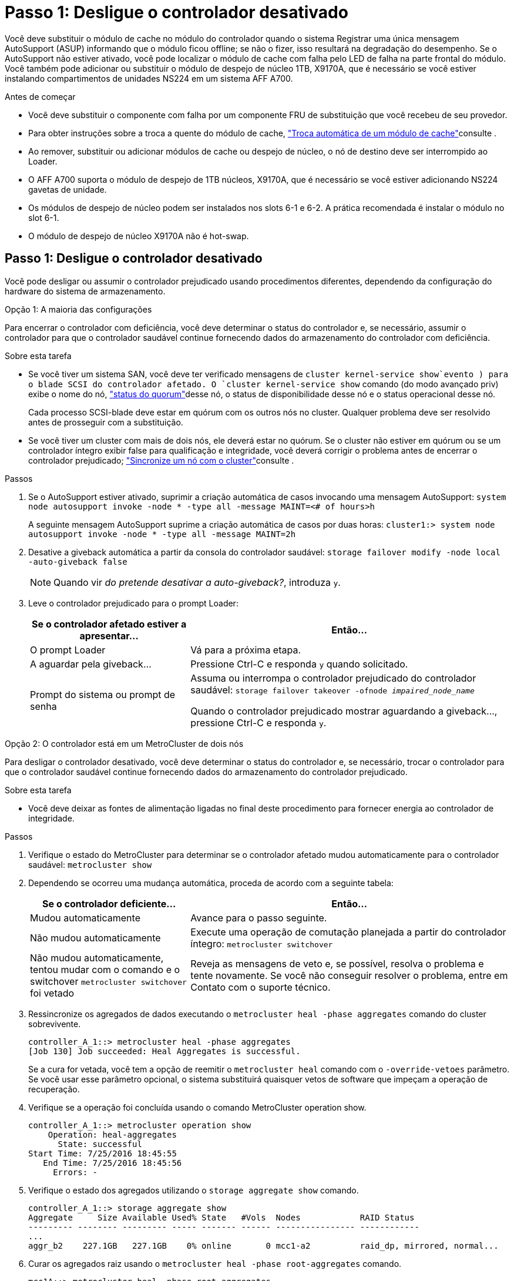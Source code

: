 = Passo 1: Desligue o controlador desativado
:allow-uri-read: 


Você deve substituir o módulo de cache no módulo do controlador quando o sistema Registrar uma única mensagem AutoSupport (ASUP) informando que o módulo ficou offline; se não o fizer, isso resultará na degradação do desempenho. Se o AutoSupport não estiver ativado, você pode localizar o módulo de cache com falha pelo LED de falha na parte frontal do módulo. Você também pode adicionar ou substituir o módulo de despejo de núcleo 1TB, X9170A, que é necessário se você estiver instalando compartimentos de unidades NS224 em um sistema AFF A700.

.Antes de começar
* Você deve substituir o componente com falha por um componente FRU de substituição que você recebeu de seu provedor.
* Para obter instruções sobre a troca a quente do módulo de cache, link:../fas9000/caching-module-hot-swap.html["Troca automática de um módulo de cache"]consulte .
* Ao remover, substituir ou adicionar módulos de cache ou despejo de núcleo, o nó de destino deve ser interrompido ao Loader.
* O AFF A700 suporta o módulo de despejo de 1TB núcleos, X9170A, que é necessário se você estiver adicionando NS224 gavetas de unidade.
* Os módulos de despejo de núcleo podem ser instalados nos slots 6-1 e 6-2. A prática recomendada é instalar o módulo no slot 6-1.
* O módulo de despejo de núcleo X9170A não é hot-swap.




== Passo 1: Desligue o controlador desativado

Você pode desligar ou assumir o controlador prejudicado usando procedimentos diferentes, dependendo da configuração do hardware do sistema de armazenamento.

[role="tabbed-block"]
====
.Opção 1: A maioria das configurações
--
Para encerrar o controlador com deficiência, você deve determinar o status do controlador e, se necessário, assumir o controlador para que o controlador saudável continue fornecendo dados do armazenamento do controlador com deficiência.

.Sobre esta tarefa
* Se você tiver um sistema SAN, você deve ter verificado mensagens de  `cluster kernel-service show`evento ) para o blade SCSI do controlador afetado. O `cluster kernel-service show` comando (do modo avançado priv) exibe o nome do nó, link:https://docs.netapp.com/us-en/ontap/system-admin/display-nodes-cluster-task.html["status do quorum"]desse nó, o status de disponibilidade desse nó e o status operacional desse nó.
+
Cada processo SCSI-blade deve estar em quórum com os outros nós no cluster. Qualquer problema deve ser resolvido antes de prosseguir com a substituição.

* Se você tiver um cluster com mais de dois nós, ele deverá estar no quórum. Se o cluster não estiver em quórum ou se um controlador íntegro exibir false para qualificação e integridade, você deverá corrigir o problema antes de encerrar o controlador prejudicado; link:https://docs.netapp.com/us-en/ontap/system-admin/synchronize-node-cluster-task.html?q=Quorum["Sincronize um nó com o cluster"^]consulte .


.Passos
. Se o AutoSupport estiver ativado, suprimir a criação automática de casos invocando uma mensagem AutoSupport: `system node autosupport invoke -node * -type all -message MAINT=<# of hours>h`
+
A seguinte mensagem AutoSupport suprime a criação automática de casos por duas horas: `cluster1:> system node autosupport invoke -node * -type all -message MAINT=2h`

. Desative a giveback automática a partir da consola do controlador saudável: `storage failover modify -node local -auto-giveback false`
+

NOTE: Quando vir _do pretende desativar a auto-giveback?_, introduza `y`.

. Leve o controlador prejudicado para o prompt Loader:
+
[cols="1,2"]
|===
| Se o controlador afetado estiver a apresentar... | Então... 


 a| 
O prompt Loader
 a| 
Vá para a próxima etapa.



 a| 
A aguardar pela giveback...
 a| 
Pressione Ctrl-C e responda `y` quando solicitado.



 a| 
Prompt do sistema ou prompt de senha
 a| 
Assuma ou interrompa o controlador prejudicado do controlador saudável: `storage failover takeover -ofnode _impaired_node_name_`

Quando o controlador prejudicado mostrar aguardando a giveback..., pressione Ctrl-C e responda `y`.

|===


--
.Opção 2: O controlador está em um MetroCluster de dois nós
--
Para desligar o controlador desativado, você deve determinar o status do controlador e, se necessário, trocar o controlador para que o controlador saudável continue fornecendo dados do armazenamento do controlador prejudicado.

.Sobre esta tarefa
* Você deve deixar as fontes de alimentação ligadas no final deste procedimento para fornecer energia ao controlador de integridade.


.Passos
. Verifique o estado do MetroCluster para determinar se o controlador afetado mudou automaticamente para o controlador saudável: `metrocluster show`
. Dependendo se ocorreu uma mudança automática, proceda de acordo com a seguinte tabela:
+
[cols="1,2"]
|===
| Se o controlador deficiente... | Então... 


 a| 
Mudou automaticamente
 a| 
Avance para o passo seguinte.



 a| 
Não mudou automaticamente
 a| 
Execute uma operação de comutação planejada a partir do controlador íntegro: `metrocluster switchover`



 a| 
Não mudou automaticamente, tentou mudar com o comando e o switchover `metrocluster switchover` foi vetado
 a| 
Reveja as mensagens de veto e, se possível, resolva o problema e tente novamente. Se você não conseguir resolver o problema, entre em Contato com o suporte técnico.

|===
. Ressincronize os agregados de dados executando o `metrocluster heal -phase aggregates` comando do cluster sobrevivente.
+
[listing]
----
controller_A_1::> metrocluster heal -phase aggregates
[Job 130] Job succeeded: Heal Aggregates is successful.
----
+
Se a cura for vetada, você tem a opção de reemitir o `metrocluster heal` comando com o `-override-vetoes` parâmetro. Se você usar esse parâmetro opcional, o sistema substituirá quaisquer vetos de software que impeçam a operação de recuperação.

. Verifique se a operação foi concluída usando o comando MetroCluster operation show.
+
[listing]
----
controller_A_1::> metrocluster operation show
    Operation: heal-aggregates
      State: successful
Start Time: 7/25/2016 18:45:55
   End Time: 7/25/2016 18:45:56
     Errors: -
----
. Verifique o estado dos agregados utilizando o `storage aggregate show` comando.
+
[listing]
----
controller_A_1::> storage aggregate show
Aggregate     Size Available Used% State   #Vols  Nodes            RAID Status
--------- -------- --------- ----- ------- ------ ---------------- ------------
...
aggr_b2    227.1GB   227.1GB    0% online       0 mcc1-a2          raid_dp, mirrored, normal...
----
. Curar os agregados raiz usando o `metrocluster heal -phase root-aggregates` comando.
+
[listing]
----
mcc1A::> metrocluster heal -phase root-aggregates
[Job 137] Job succeeded: Heal Root Aggregates is successful
----
+
Se a recuperação for vetada, você terá a opção de reemitir o `metrocluster heal` comando com o parâmetro -override-vetos. Se você usar esse parâmetro opcional, o sistema substituirá quaisquer vetos de software que impeçam a operação de recuperação.

. Verifique se a operação heal está concluída usando o `metrocluster operation show` comando no cluster de destino:
+
[listing]
----

mcc1A::> metrocluster operation show
  Operation: heal-root-aggregates
      State: successful
 Start Time: 7/29/2016 20:54:41
   End Time: 7/29/2016 20:54:42
     Errors: -
----
. No módulo do controlador desativado, desligue as fontes de alimentação.


--
====


== Passo 2: Substitua ou adicione um módulo de cache

Os módulos NVMe SSD Flash Cache (FlashCache ou módulos de cache) são módulos separados. Eles estão localizados na parte frontal do módulo NVRAM. Para substituir ou adicionar um módulo de armazenamento em cache, localize-o na parte traseira do sistema na ranhura 6 e, em seguida, siga a sequência específica de passos para o substituir.

.Antes de começar
Dependendo da situação, seu sistema de storage precisa atender a certos critérios:

* Ele deve ter o sistema operacional apropriado para o módulo de cache que você está instalando.
* A TI precisa dar suporte à capacidade de armazenamento em cache.
* O nó de destino deve estar no prompt DO Loader antes de adicionar ou substituir o módulo de cache.
* O módulo de armazenamento em cache de substituição deve ter a mesma capacidade que o módulo de armazenamento em cache com falha, mas pode ser de um fornecedor compatível diferente.
* Todos os outros componentes do sistema de armazenamento devem estar funcionando corretamente; caso contrário, você deve entrar em Contato com o suporte técnico.


.Passos
. Se você ainda não está aterrado, aterre-se adequadamente.
. Localize o módulo de armazenamento em cache com falha, no slot 6, pelo LED âmbar de atenção aceso na parte frontal do módulo de armazenamento em cache.
. Remova o módulo de armazenamento em cache:
+

NOTE: Se você estiver adicionando outro módulo de cache ao seu sistema, remova o módulo em branco e vá para a próxima etapa.

+
image::../media/drw_9000_remove_flashcache.png[Módulo de armazenamento em cache remover]

+
|===


| image:../media/icon_round_1.png["Legenda número 1"] | Botão laranja de libertação. 


 a| 
image:../media/icon_round_2.png["Legenda número 2"]
| Pega do came do módulo de armazenamento em cache. 
|===
+
.. Prima o botão laranja de libertação na parte frontal do módulo de armazenamento em cache.
+

NOTE: Não utilize o trinco de came de e/S numerado e com letras para ejetar o módulo de cache. A trava de came de e/S numerada e com letras ejeta todo o módulo NVRAM10 e não o módulo de cache.

.. Rode a pega do came até que o módulo de cache comece a deslizar para fora do módulo NVRAM10.
.. Puxe cuidadosamente a pega do excêntrico na sua direção para remover o módulo de armazenamento em cache do módulo NVRAM10.
+
Certifique-se de que suporta o módulo de cache enquanto o remove do módulo NVRAM10.



. Instale o módulo de armazenamento em cache:
+
.. Alinhe as extremidades do módulo de cache com a abertura no módulo NVRAM10.
.. Empurre cuidadosamente o módulo de armazenamento em cache para dentro do compartimento até que a pega do excêntrico engate.
.. Rode a pega do excêntrico até encaixar no devido lugar.






== Passo 3: Adicionar ou substituir um módulo de despejo de memória X9170A

O despejo do núcleo do cache 1TB, X9170A, é usado somente nos sistemas AFF A700. O módulo de despejo do núcleo não pode ser trocado a quente. O módulo de despejo de núcleo normalmente está localizado na parte frontal do módulo NVRAM no slot 6-1 na parte traseira do sistema. Para substituir ou adicionar o módulo de despejo do núcleo, localize o slot 6-1 e, em seguida, siga a sequência específica de etapas para adicioná-lo ou substituí-lo.

.Antes de começar
* Seu sistema deve estar executando o ONTAP 9.8 ou posterior para adicionar um módulo de despejo de memória.
* O módulo de despejo de núcleo X9170A não é hot-swap.
* O nó de destino deve estar no prompt DO Loader antes de adicionar ou substituir o módulo de despejo de código.
* Você deve ter recebido dois módulos de despejo de X9170 núcleos; um para cada controlador.
* Todos os outros componentes do sistema de armazenamento devem estar funcionando corretamente; caso contrário, você deve entrar em Contato com o suporte técnico.


.Passos
. Se você ainda não está aterrado, aterre-se adequadamente.
. Se você estiver substituindo um módulo de despejo de núcleo com falha, localize e remova-o:
+
image::../media/drw_9000_remove_flashcache.png[Módulo de armazenamento em cache remover]

+
[cols="1,3"]
|===


| image:../media/icon_round_1.png["Legenda número 1"] | Botão laranja de libertação. 


 a| 
image:../media/icon_round_2.png["Legenda número 2"]
 a| 
Manípulo do excêntrico do módulo de descarga do núcleo.

|===
+
.. Localize o módulo com falha pelo LED âmbar de atenção na parte frontal do módulo.
.. Pressione o botão laranja de liberação na parte frontal do módulo de descarga do núcleo.
+

NOTE: Não utilize o trinco do came de e/S numerado e com letras para ejetar o módulo de descarga do núcleo. A trava de came de e/S numerada e com letras ejeta todo o módulo NVRAM10 e não o módulo de despejo do núcleo.

.. Gire a alça do came até que o módulo de despejo do núcleo comece a deslizar para fora do módulo NVRAM10.
.. Puxe cuidadosamente a pega do came em direção a si para remover o módulo de descarga do núcleo do módulo NVRAM10 e colocá-lo de lado.
+
Certifique-se de apoiar o módulo de despejo de memória ao removê-lo do módulo NVRAM10.



. Instale o módulo de despejo do núcleo:
+
.. Se você estiver instalando um novo módulo de despejo de memória, remova o módulo em branco do slot 6-1.
.. Alinhe as extremidades do módulo de descarga do núcleo com a abertura no módulo NVRAM10.
.. Empurre cuidadosamente o módulo de descarga do núcleo para dentro do compartimento até que a alavanca do came engate.
.. Rode a pega do excêntrico até encaixar no devido lugar.






== Passo 4: Reinicie o controlador após a substituição FRU

Depois de substituir a FRU, você deve reiniciar o módulo do controlador.

.Passo
. Para inicializar o ONTAP a partir do prompt Loader, digite `bye`.




== Etapa 5: Alterne agregados de volta em uma configuração de MetroCluster de dois nós

Depois de concluir a substituição da FRU em uma configuração de MetroCluster de dois nós, você pode executar a operação de switchback do MetroCluster. Isso retorna a configuração ao seu estado operacional normal, com as máquinas virtuais de armazenamento de origem sincronizada (SVMs) no site anteriormente prejudicado agora ativo e fornecendo dados dos pools de discos locais.

Esta tarefa só se aplica a configurações de MetroCluster de dois nós.

.Passos
. Verifique se todos os nós estão no `enabled` estado: `metrocluster node show`
+
[listing]
----
cluster_B::>  metrocluster node show

DR                           Configuration  DR
Group Cluster Node           State          Mirroring Mode
----- ------- -------------- -------------- --------- --------------------
1     cluster_A
              controller_A_1 configured     enabled   heal roots completed
      cluster_B
              controller_B_1 configured     enabled   waiting for switchback recovery
2 entries were displayed.
----
. Verifique se a ressincronização está concluída em todos os SVMs: `metrocluster vserver show`
. Verifique se todas as migrações automáticas de LIF que estão sendo executadas pelas operações de recuperação foram concluídas com sucesso: `metrocluster check lif show`
. Execute o switchback usando o `metrocluster switchback` comando de qualquer nó no cluster sobrevivente.
. Verifique se a operação de comutação foi concluída: `metrocluster show`
+
A operação de switchback ainda está em execução quando um cluster está no `waiting-for-switchback` estado:

+
[listing]
----
cluster_B::> metrocluster show
Cluster              Configuration State    Mode
--------------------	------------------- 	---------
 Local: cluster_B configured       	switchover
Remote: cluster_A configured       	waiting-for-switchback
----
+
A operação de switchback é concluída quando os clusters estão no `normal` estado.:

+
[listing]
----
cluster_B::> metrocluster show
Cluster              Configuration State    Mode
--------------------	------------------- 	---------
 Local: cluster_B configured      		normal
Remote: cluster_A configured      		normal
----
+
Se um switchback estiver demorando muito tempo para terminar, você pode verificar o status das linhas de base em andamento usando o `metrocluster config-replication resync-status show` comando.

. Restabelecer qualquer configuração SnapMirror ou SnapVault.




== Passo 6: Devolva a peça com falha ao NetApp

Devolva a peça com falha ao NetApp, conforme descrito nas instruções de RMA fornecidas com o kit. Consulte a https://mysupport.netapp.com/site/info/rma["Devolução de peças e substituições"] página para obter mais informações.
